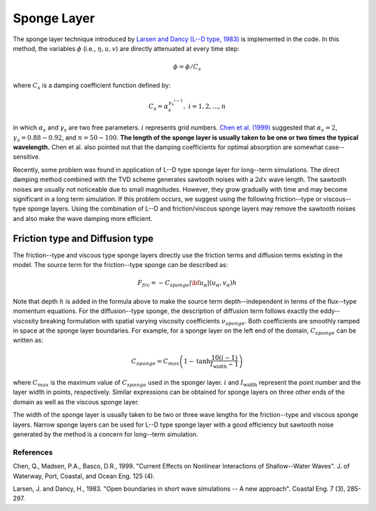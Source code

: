.. _section_sponge_layer:

Sponge Layer
************

The sponge layer technique introduced by `Larsen and Dancy (L--D type, 1983) <https://www.sciencedirect.com/science/article/pii/0378383983900224>`_ is implemented in the code. In this method, the variables :math:`\phi` (i.e., :math:`\eta, u, v`) are directly attenuated at every time step:

.. math:: \phi = \phi /C_s

where :math:`C_s` is a damping coefficient function defined by:

.. math:: C_s = \alpha_s^{\gamma_x^{i-1}}, \ \ \ \ \ i=1,2, ..., n

in which :math:`\alpha_s` and :math:`\gamma_s` are two free parameters. :math:`i` represents grid numbers. `Chen et al. (1999) <https://ascelibrary.org/doi/abs/10.1061/(ASCE)0733-950X(1999)125:4(176)>`_ suggested that :math:`\alpha_s =2`, :math:`\gamma_s = 0.88 - 0.92`, and :math:`n=50 - 100`. **The length of the sponge layer is usually taken to be one or two times the typical wavelength.** Chen et al. also pointed out that the damping coefficients for optimal absorption are somewhat case--sensitive. 

Recently, some problem was found in application of L--D type sponge layer for long--term simulations. The direct damping method combined with the TVD scheme generates sawtooth noises with a :math:`2 dx` wave length. The sawtooth noises are usually not noticeable due to small magnitudes. However, they grow gradually with time and may become significant in a long term simulation. If this problem occurs, we suggest using the following friction--type or viscous--type sponge layers. Using the combination of L--D and friction/viscous sponge layers may remove the sawtooth noises and also make the wave damping more efficient. 


Friction type and Diffusion type
--------------------------------

The friction--type and viscous type sponge layers directly use the friction terms and diffusion terms existing in the model. The source term for the friction--type sponge can be described as:

.. math:: 
  F_{frc} = - C_{sponge} |{\bf u_\alpha}|  (u_\alpha, v_\alpha) h

Note that depth :math:`h` is added in the formula above to make the source term depth--independent in terms of the flux--type momentum equations. For the diffusion--type sponge, the description of diffusion term follows exactly the eddy--viscosity breaking formulation with spatial varying viscosity coefficients :math:`\nu_{sponge}`.  Both coefficients are smoothly ramped in space at the sponge layer boundaries. For example, for a sponge layer on the left end of the domain, :math:`C_{sponge}` can be written as:

.. math:: C_{sponge} = C_{max} \left (1-  \mbox{tanh} \frac{10 (i-1)}{I_{\mbox{width}}-1} \right)

where :math:`C_{max}` is the maximum value of :math:`C_{sponge}` used in the sponger layer. :math:`i` and :math:`I_{\mbox{width}}` represent the point number and the layer width in points, respectively. Similar expressions can be obtained for sponge layers on three other ends of the domain as well as the viscous sponge layer. 

The width of the sponge layer is usually taken to be two or three wave lengths for the friction--type and viscous sponge layers. Narrow sponge layers can be used for L--D type sponge layer with a good efficiency but sawtooth noise generated by the method is a concern for long--term simulation. 

References
==========
Chen, Q., Madsen, P.A., Basco, D.R., 1999. "Current Effects on Nonlinear Interactions of Shallow--Water Waves". J. of Waterway, Port, Coastal, and Ocean Eng. 125 (4).

Larsen, J. and Dancy, H., 1983. "Open boundaries in short wave simulations -- A new approach". Coastal Eng. 7 (3), 285-297.

